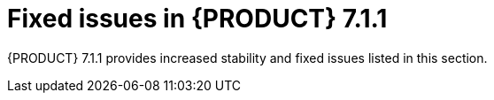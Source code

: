 [id='rn-7.1.1-fixed-issues-ref']
= Fixed issues in {PRODUCT} 7.1.1

{PRODUCT} 7.1.1 provides increased stability and fixed issues listed in this section.

ifdef::PAM[]
== Business Central
* Cannot open a task form from the Task Inbox in Business Central [https://issues.jboss.org/browse/RHPAM-1566[RHPAM-1566]]
* Unable to import projects from a secured Git repository [https://issues.jboss.org/browse/RHPAM-1617[RHPAM-1617]]
* Business Calender does not work as expected when the timer is set in some conditions [https://issues.jboss.org/browse/RHPAM-1589[RHPAM-1589]]

== Process Server
* An exception occurs during deployment of KJARs in RHPAM 7.0.2 [https://issues.jboss.org/browse/RHPAM-1564[RHPAM-1564]]
* REST call does not filter results by container ID [https://issues.jboss.org/browse/RHPAM-1600[RHPAM-1600]]

== Process engine
//jBPM Core
* RHPAM 7.1.0 contains a file handle leak in AbstractUserGroupInfo [https://issues.jboss.org/browse/RHPAM-1586[RHPAM-1586]]

== {PRODUCT} on OpenShift
* Update versions in images, streams, templates, & docs from 7.1 to 7.1.1 in RHPAM [https://issues.jboss.org/browse/RHPAM-1621[RHPAM-1621]]
* Update RHPAM OpenShift images from 7.1.0 to 7.1.1 [https://issues.jboss.org/browse/RHPAM-1649[RHPAM-1649]]

endif::[]
ifdef::DM[]
== Installation and migration
* The update tool in Decision Server distributions contains a typo [https://issues.jboss.org/browse/RHDM-758[RHDM-758]]

== Decision engine
//BRE
* MVEL uses random parameter type methods for `BigDecimal.valueOf(100)` [https://issues.jboss.org/browse/RHDM-699[RHDM-699]]
* MVEL expression (1 + 2 * 3 + $v )  causes "no such method or function" error for bind variable  [https://issues.jboss.org/browse/RHDM-707[RHDM-707]]

== {PRODUCT} on OpenShift
* s2i build fails for multi module Maven projects [https://issues.jboss.org/browse/RHDM-765[RHDM-765]]
* Update versions in images, streams, templates, & docs from 7.1 to 7.1.1 in RHDM [https://issues.jboss.org/browse/RHDM-767[RHDM-767]]
* Update RHDM OpenShift images from 7.1.0 to 7.1.1 [https://issues.jboss.org/browse/RHDM-773[RHDM-773]]

== Maven repository
* Maven repository is missing org.kie.server:kie-server-controller-client [https://issues.jboss.org/browse/RHDM-770[RHDM-770]]
endif::[]
